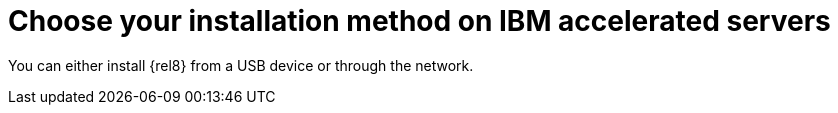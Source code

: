[id="choose-your-installation-method-on-ibm-accelerated-servers_{context}"]
= Choose your installation method on IBM accelerated servers

You can either install {rel8} from a USB device or through the network.
